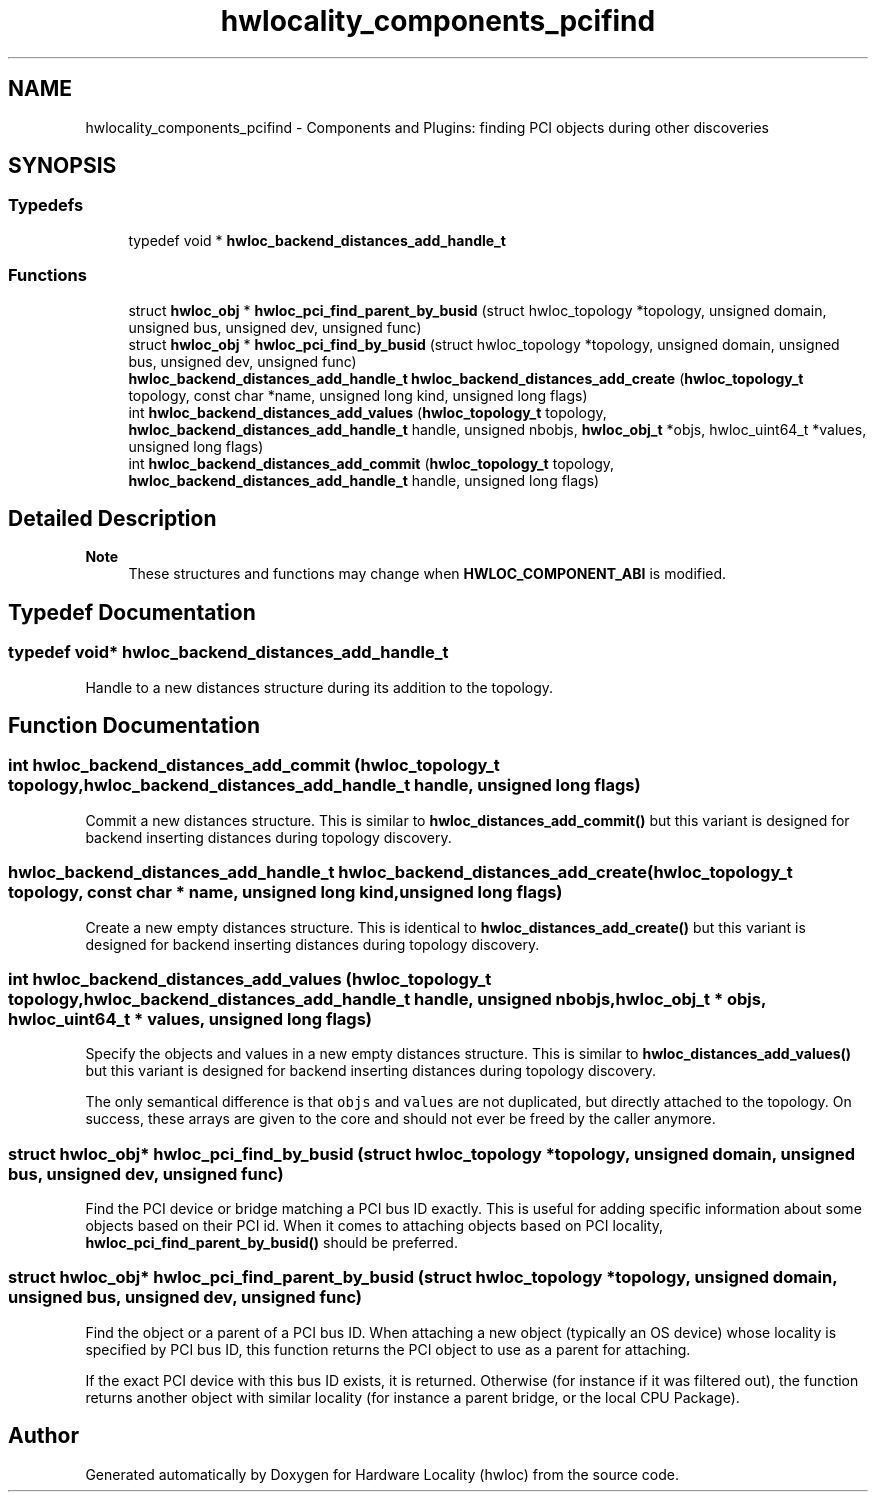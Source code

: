 .TH "hwlocality_components_pcifind" 3 "Wed Dec 14 2022" "Version 2.9.0" "Hardware Locality (hwloc)" \" -*- nroff -*-
.ad l
.nh
.SH NAME
hwlocality_components_pcifind \- Components and Plugins: finding PCI objects during other discoveries
.SH SYNOPSIS
.br
.PP
.SS "Typedefs"

.in +1c
.ti -1c
.RI "typedef void * \fBhwloc_backend_distances_add_handle_t\fP"
.br
.in -1c
.SS "Functions"

.in +1c
.ti -1c
.RI "struct \fBhwloc_obj\fP * \fBhwloc_pci_find_parent_by_busid\fP (struct hwloc_topology *topology, unsigned domain, unsigned bus, unsigned dev, unsigned func)"
.br
.ti -1c
.RI "struct \fBhwloc_obj\fP * \fBhwloc_pci_find_by_busid\fP (struct hwloc_topology *topology, unsigned domain, unsigned bus, unsigned dev, unsigned func)"
.br
.ti -1c
.RI "\fBhwloc_backend_distances_add_handle_t\fP \fBhwloc_backend_distances_add_create\fP (\fBhwloc_topology_t\fP topology, const char *name, unsigned long kind, unsigned long flags)"
.br
.ti -1c
.RI "int \fBhwloc_backend_distances_add_values\fP (\fBhwloc_topology_t\fP topology, \fBhwloc_backend_distances_add_handle_t\fP handle, unsigned nbobjs, \fBhwloc_obj_t\fP *objs, hwloc_uint64_t *values, unsigned long flags)"
.br
.ti -1c
.RI "int \fBhwloc_backend_distances_add_commit\fP (\fBhwloc_topology_t\fP topology, \fBhwloc_backend_distances_add_handle_t\fP handle, unsigned long flags)"
.br
.in -1c
.SH "Detailed Description"
.PP 

.PP
\fBNote\fP
.RS 4
These structures and functions may change when \fBHWLOC_COMPONENT_ABI\fP is modified\&. 
.RE
.PP

.SH "Typedef Documentation"
.PP 
.SS "typedef void* \fBhwloc_backend_distances_add_handle_t\fP"

.PP
Handle to a new distances structure during its addition to the topology\&. 
.SH "Function Documentation"
.PP 
.SS "int hwloc_backend_distances_add_commit (\fBhwloc_topology_t\fP topology, \fBhwloc_backend_distances_add_handle_t\fP handle, unsigned long flags)"

.PP
Commit a new distances structure\&. This is similar to \fBhwloc_distances_add_commit()\fP but this variant is designed for backend inserting distances during topology discovery\&. 
.SS "\fBhwloc_backend_distances_add_handle_t\fP hwloc_backend_distances_add_create (\fBhwloc_topology_t\fP topology, const char * name, unsigned long kind, unsigned long flags)"

.PP
Create a new empty distances structure\&. This is identical to \fBhwloc_distances_add_create()\fP but this variant is designed for backend inserting distances during topology discovery\&. 
.SS "int hwloc_backend_distances_add_values (\fBhwloc_topology_t\fP topology, \fBhwloc_backend_distances_add_handle_t\fP handle, unsigned nbobjs, \fBhwloc_obj_t\fP * objs, hwloc_uint64_t * values, unsigned long flags)"

.PP
Specify the objects and values in a new empty distances structure\&. This is similar to \fBhwloc_distances_add_values()\fP but this variant is designed for backend inserting distances during topology discovery\&.
.PP
The only semantical difference is that \fCobjs\fP and \fCvalues\fP are not duplicated, but directly attached to the topology\&. On success, these arrays are given to the core and should not ever be freed by the caller anymore\&. 
.SS "struct \fBhwloc_obj\fP* hwloc_pci_find_by_busid (struct hwloc_topology * topology, unsigned domain, unsigned bus, unsigned dev, unsigned func)"

.PP
Find the PCI device or bridge matching a PCI bus ID exactly\&. This is useful for adding specific information about some objects based on their PCI id\&. When it comes to attaching objects based on PCI locality, \fBhwloc_pci_find_parent_by_busid()\fP should be preferred\&. 
.SS "struct \fBhwloc_obj\fP* hwloc_pci_find_parent_by_busid (struct hwloc_topology * topology, unsigned domain, unsigned bus, unsigned dev, unsigned func)"

.PP
Find the object or a parent of a PCI bus ID\&. When attaching a new object (typically an OS device) whose locality is specified by PCI bus ID, this function returns the PCI object to use as a parent for attaching\&.
.PP
If the exact PCI device with this bus ID exists, it is returned\&. Otherwise (for instance if it was filtered out), the function returns another object with similar locality (for instance a parent bridge, or the local CPU Package)\&. 
.SH "Author"
.PP 
Generated automatically by Doxygen for Hardware Locality (hwloc) from the source code\&.

